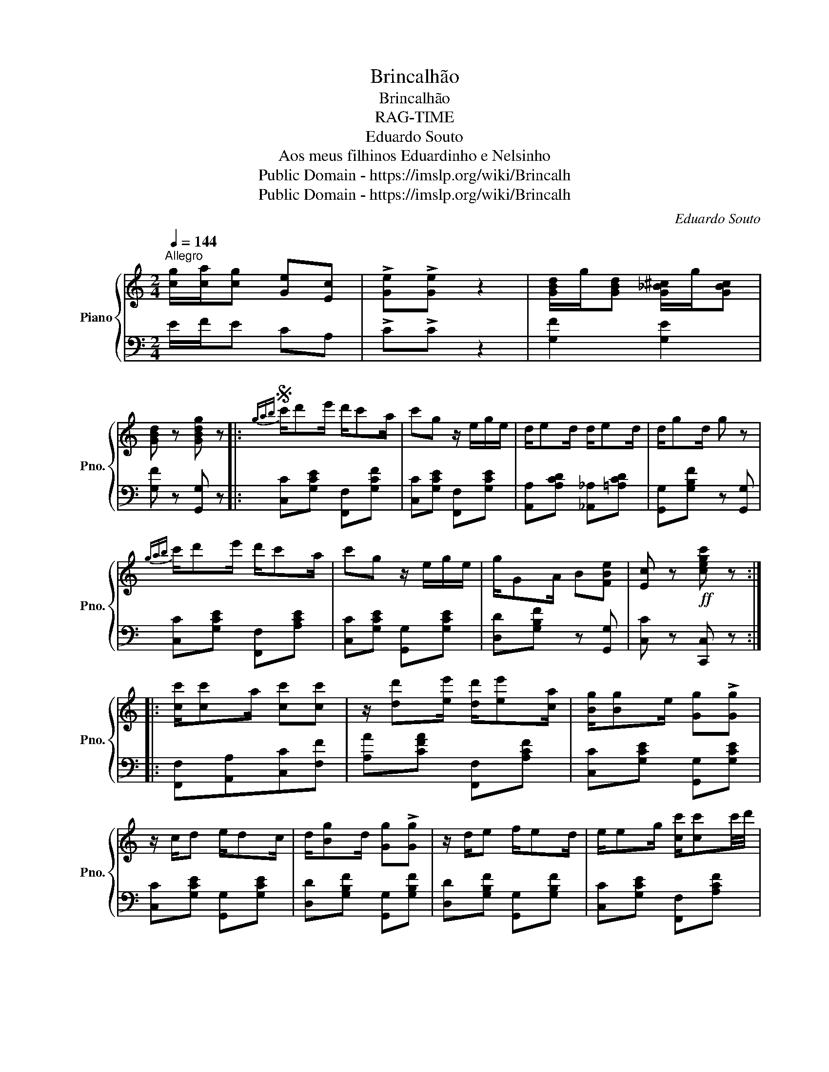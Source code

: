 X:1
T:Brincalhão
T:Brincalhão
T:RAG-TIME
T:Eduardo Souto
T:Aos meus filhinos Eduardinho e Nelsinho 
T:Public Domain - https://imslp.org/wiki/Brincalh%C3%A3o_(Souto%2C_Eduardo)
T:Public Domain - https://imslp.org/wiki/Brincalh%C3%A3o_(Souto%2C_Eduardo)
C:Eduardo Souto
Z:Aos meus filhinos Eduardinho e Nelsinho
Z:Public Domain - https://imslp.org/wiki/Brincalh%C3%A3o_(Souto%2C_Eduardo)
%%score { 1 | 2 }
L:1/8
Q:1/4=144
M:2/4
K:C
V:1 treble nm="Piano" snm="Pno."
V:2 bass 
V:1
"^Allegro" [cg]/[ca]/[cg] [Ge][Ec] | !>![Ge]!>![Ge] z2 | [GBd]/g/[GBd] [G_B^c]/g/[GBc] | %3
 [GBd] z [GBdg] z |:S{gab} c'/d'e'/ d'/c'a/ | c'g z/ e/g/e/ | d/ed/ d/ed/ | d/gd/ g z | %8
{gab} c'/d'e'/ d'/c'a/ | c'g z/ e/g/e/ | g/GA/ B[FBe] | [Ec] z!ff! [cegc'] z :: %12
 [cc']/[cc']a/ [cc'][cc'] | z/ [dd'][ee']/ [dd']/[ee'][ca]/ | [Bg]/[Bg]e/ [Gg]!>![Gg] | %15
 z/ c/d e/dc/ | d/[Bg]d/ [Gg]!>![Gg] | z/ d/e f/ed/ | e/eg/ [cc']/[cc']c'/4d'/4 | %19
 e'/c'c'/ c'/c'c'/4d'/4 | e'!f!!>!e!>!d!>!c | [cc']/[cc']a/ [cc'][cc'] | %22
 z/ [dd'][ee']/ [dd']/[ee'][ca]/ | [Bg]/[Bg]e/ [Gg]!>![Gg] | z/ cd/ e/dc/ | d/[Gg]d/ [Gg]!>![Gg] | %26
 z/ GA/ B[FBe] | [Ec] z!ff! [cegc'] z :|{gab} c'/d'e'/ d'/c'a/ | c'g z/ e/g/e/ | d/ed/ d/ed/ | %31
 d/gd/ g z |{gab} c'/d'e'/ d'/c'a/ | c'g z/ e/g/e/ | g/GA/ B[FBe] | [Ec] z!ff! [cegc'] z!fine! |: %36
[K:F] !>![A,A][CF]!>![A,A][^CG] | !>![A,A][DF]!>![A,A][D^F] | [DGBd] !>![D^FAd]2 z | %39
 z/ de/ f/e^d/ | [GBe]>[FBd] [EBc]/[FBd]/[GBe] | z/ cd/ e/dc/ | [Gc]>[^G=B] [Ac]/[Gc]/[Ac] | %43
 z!ff! [B,EGB]2 z | !>![A,A][CF]!>![A,A][^CG] | !>![A,A][DF]!>![A,A][C^F] | [DGBd] [D^FAd]2 z | %47
 z/ de/ f/ed/ | [Ac]>[^G=B] [Ac]/[GB]/[Ac] | [EG]>[^D^F] [EG]/[DF]/[EG] | %50
 z/ [B,GB]^F/ [B,EG]/[B,EA][B,EG]/ | [A,CF] z!ff! [FAcf] z!D.S.! :| %52
V:2
 E/F/E CA, | !>!C!>!C z2 | [G,F]2 [G,E]2 | [G,F] z [G,,G,] z |: [C,C][G,CE] [F,,F,][G,CF] | %5
 [C,C][G,CE] [F,,F,][G,CE] | [A,,A,][A,CD] [_A,,_A,][=A,CD] | [G,,G,][G,B,F] z [G,,G,] | %8
 [C,C][G,CE] [F,,F,][A,CE] | [C,C][G,CE] [G,,G,][G,CE] | [D,D][G,B,F] z [G,,G,] | %11
 [C,C] z [C,,C,] z :: [F,,F,][A,,A,][C,C][F,F] | [A,A][CFA] [F,,F,][A,CF] | %14
 [C,C][G,CE] [G,,G,][G,CE] | [C,C][G,CE] [G,,G,][G,CE] | [D,D][G,B,F] [G,,G,][G,B,F] | %17
 [D,D][G,B,F] [G,,G,][G,B,F] | [C,C][G,CE] [F,,F,][A,CF] | [C,C][G,CE] [F,,F,][A,CF] | %20
 [C,C]!>![E,,E,]!>![D,,D,]!>![C,,C,] | [F,,F,][A,,A,][C,C][F,F] | [A,A][CFA] [F,,F,][A,CF] | %23
 [C,C][G,CE] [G,,G,][G,CE] | [C,C][G,CE] [G,,G,][G,CE] | [D,D][G,B,F] [G,,G,][G,B,F] | %26
 [D,D][G,B,F] z [G,,G,] | [C,C] z [C,,C,] z :| [C,C][G,CE] [F,,F,][A,CE] | %29
 [C,C][G,CE] [G,,G,][G,CE] | [A,,A,][A,CD] [_A,,_A,][=A,CD] | [G,,G,][G,B,F] z [G,,G,] | %32
 [C,C][G,CE] [F,,F,][A,CE] | [C,C][G,CE] [G,,G,][G,CE] | [D,D][G,B,F] z [G,,G,] | %35
 [C,C] z [C,,C,] z |:[K:F] !>![F,,F,]2 !>![E,,E,]2 | !>![D,,D,]2 !>![C,,C,]2 | %38
 !>![B,,,B,,] !>![A,,,A,,]2 z | [G,,,G,,][B,DG] [B,,B,][B,DG] | [C,C]>[D,D] [E,E]/[D,D]/[C,C] | %41
 [G,,G,][B,CE] [C,,C,][B,CE] | [A,,A,]>[^G,,^G,] [A,,A,]/[G,,G,]/[A,,A,] | %43
 [G,,G,] !>![C,,C,]2 [C,,C,] | !>![F,,F,]2 !>![E,,E,]2 | !>![D,,D,]2 !>![C,,C,]2 | %46
 [B,,,B,,] !>![A,,,A,,]2 z | [G,,,G,,][B,DG] [B,,B,][B,DG] | %48
 [A,,A,]>[^G,,^G,] [A,,A,]/[G,,G,]/[A,,A,] | [C,,C,]>[C,,C,] [C,,C,]/[C,,C,]/[C,,C,] | %50
 [C,,C,][^C,,^C,] [D,,D,][E,,E,] | [F,,F,] z [F,,,F,,] z :| %52

